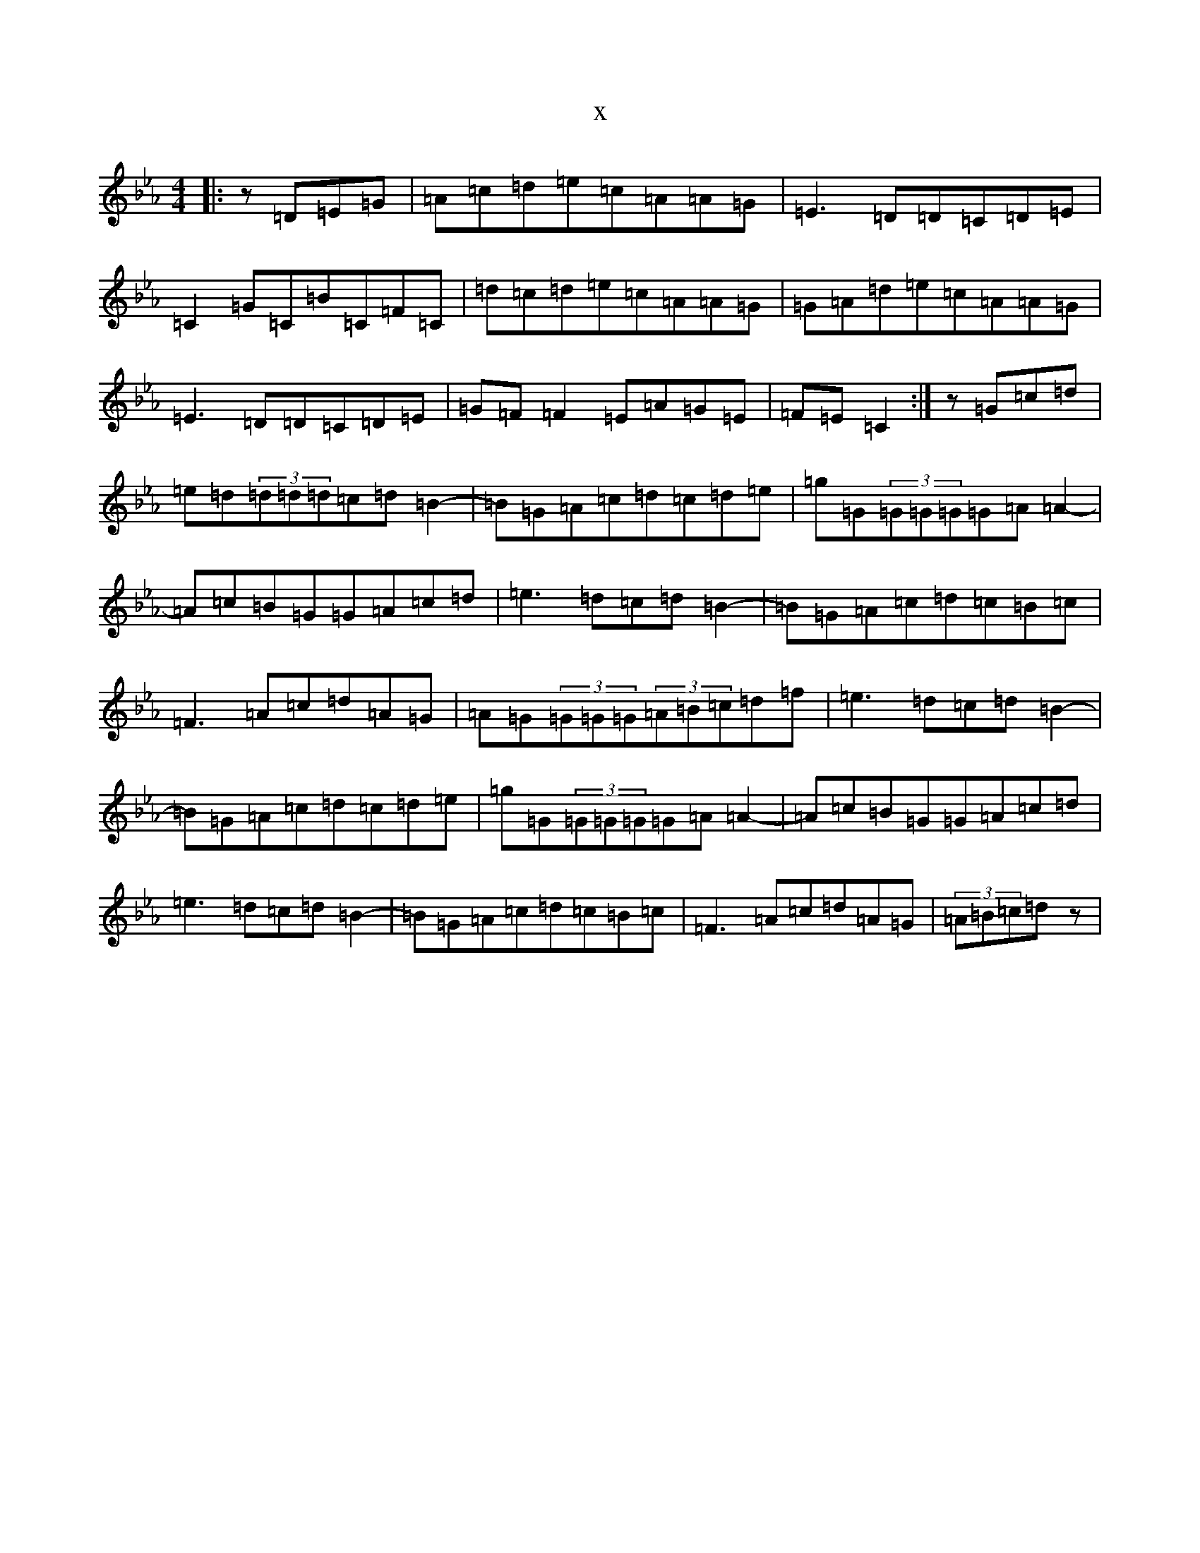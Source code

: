 X:4094
T:x
L:1/8
M:4/4
K: C minor
|:z=D=E=G|=A=c=d=e=c=A=A=G|=E3=D=D=C=D=E|=C2=G=C=B=C=F=C|=d=c=d=e=c=A=A=G|=G=A=d=e=c=A=A=G|=E3=D=D=C=D=E|=G=F=F2=E=A=G=E|=F=E=C2:|z=G=c=d|=e=d(3=d=d=d=c=d=B2-|=B=G=A=c=d=c=d=e|=g=G(3=G=G=G=G=A=A2-|=A=c=B=G=G=A=c=d|=e3=d=c=d=B2-|=B=G=A=c=d=c=B=c|=F3=A=c=d=A=G|=A=G(3=G=G=G(3=A=B=c=d=f|=e3=d=c=d=B2-|=B=G=A=c=d=c=d=e|=g=G(3=G=G=G=G=A=A2-|=A=c=B=G=G=A=c=d|=e3=d=c=d=B2-|=B=G=A=c=d=c=B=c|=F3=A=c=d=A=G|(3=A=B=c=dz|
